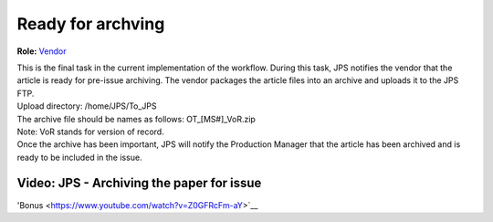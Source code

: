 Ready for archving
===================

**Role:** `Vendor <roles.html#vendor>`__

| This is the final task in the current implementation of the workflow.
  During this task, JPS notifies the vendor that the article is ready
  for pre-issue archiving. The vendor packages the article files into an
  archive and uploads it to the JPS FTP.
| Upload directory: /home/JPS/To_JPS
| The archive file should be names as follows: OT_[MS#]_VoR.zip
| Note: VoR stands for version of record.
| Once the archive has been important, JPS will notify the Production
  Manager that the article has been archived and is ready to be included
  in the issue.
  
Video: JPS - Archiving the paper for issue
------------------------------------------

.. raw:: html

	<iframe width=640 height=392 frameborder="0" scrolling="no" src="https://screencast-o-matic.com/embed?sc=cb6FqOIshQ&v=5&ff=1" allowfullscreen="true"></iframe>

'Bonus <https://www.youtube.com/watch?v=Z0GFRcFm-aY>`__